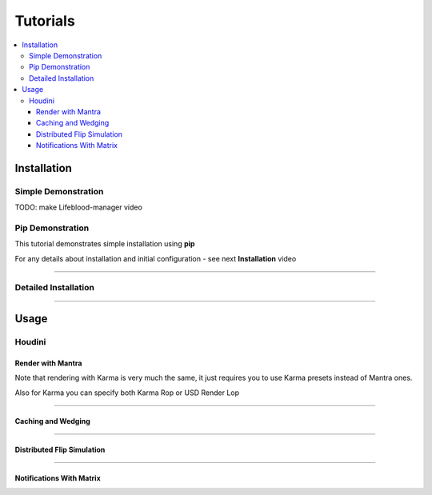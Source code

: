 .. _tutorials:

=========
Tutorials
=========

.. contents::
    :local:

.. _tutorials_installation:

Installation
============

Simple Demonstration
^^^^^^^^^^^^^^^^^^^^

TODO: make Lifeblood-manager video

Pip Demonstration
^^^^^^^^^^^^^^^^^

This tutorial demonstrates simple installation using **pip**

For any details about installation and initial configuration - see next **Installation** video

.. raw:: html

    <div style="position: relative; padding-bottom: 56.25%; height: 0; overflow: hidden; max-width: 100%; height: auto;">
      <iframe src="https://www.youtube.com/embed/R5zfpwcQVAg" frameborder="0" allowfullscreen style="position: absolute; top: 0; left: 0; width: 100%; height: 100%;"></iframe>
    </div>

-----

Detailed Installation
^^^^^^^^^^^^^^^^^^^^^

.. raw:: html

    <div style="position: relative; padding-bottom: 56.25%; height: 0; overflow: hidden; max-width: 100%; height: auto;">
      <iframe src="https://www.youtube.com/embed/LdduKOkUDvQ" frameborder="0" allowfullscreen style="position: absolute; top: 0; left: 0; width: 100%; height: 100%;"></iframe>
    </div>

-----

Usage
=====

Houdini
^^^^^^^

Render with Mantra
##################

.. raw:: html

    <div style="position: relative; padding-bottom: 56.25%; height: 0; overflow: hidden; max-width: 100%; height: auto;">
      <iframe src="https://www.youtube.com/embed/ZT2kKv9qq8I" frameborder="0" allowfullscreen style="position: absolute; top: 0; left: 0; width: 100%; height: 100%;"></iframe>
    </div>

Note that rendering with Karma is very much the same, it just requires you to use Karma presets
instead of Mantra ones.

Also for Karma you can specify both Karma Rop or USD Render Lop

-----

Caching and Wedging
###################

.. raw:: html

    <div style="position: relative; padding-bottom: 56.25%; height: 0; overflow: hidden; max-width: 100%; height: auto;">
      <iframe src="https://www.youtube.com/embed/m4S32t5VtAI" frameborder="0" allowfullscreen style="position: absolute; top: 0; left: 0; width: 100%; height: 100%;"></iframe>
    </div>

-----

Distributed Flip Simulation
###########################

.. raw:: html

    <div style="position: relative; padding-bottom: 56.25%; height: 0; overflow: hidden; max-width: 100%; height: auto;">
      <iframe src="https://www.youtube.com/embed/V-X07UYXaps" frameborder="0" allowfullscreen style="position: absolute; top: 0; left: 0; width: 100%; height: 100%;"></iframe>
    </div>

-----

Notifications With Matrix
#########################

.. raw:: html

    <div style="position: relative; padding-bottom: 56.25%; height: 0; overflow: hidden; max-width: 100%; height: auto;">
      <iframe src="https://www.youtube.com/embed/TbgZfmPcdUA" frameborder="0" allowfullscreen style="position: absolute; top: 0; left: 0; width: 100%; height: 100%;"></iframe>
    </div>


